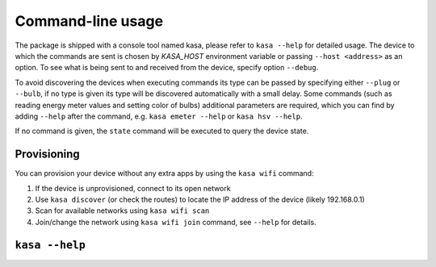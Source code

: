 Command-line usage
==================

The package is shipped with a console tool named kasa, please refer to ``kasa --help`` for detailed usage.
The device to which the commands are sent is chosen by `KASA_HOST` environment variable or passing ``--host <address>`` as an option.
To see what is being sent to and received from the device, specify option ``--debug``.

To avoid discovering the devices when executing commands its type can be passed by specifying either ``--plug`` or ``--bulb``,
if no type is given its type will be discovered automatically with a small delay.
Some commands (such as reading energy meter values and setting color of bulbs) additional parameters are required,
which you can find by adding ``--help`` after the command, e.g. ``kasa emeter --help`` or ``kasa hsv --help``.

If no command is given, the ``state`` command will be executed to query the device state.

Provisioning
~~~~~~~~~~~~

You can provision your device without any extra apps by using the ``kasa wifi`` command:

1. If the device is unprovisioned, connect to its open network
2. Use ``kasa discover`` (or check the routes) to locate the IP address of the device (likely 192.168.0.1)
3. Scan for available networks using ``kasa wifi scan``
4. Join/change the network using ``kasa wifi join`` command, see ``--help`` for details.

``kasa --help``
~~~~~~~~~~~~~~~

.. program-output:: kasa --help
